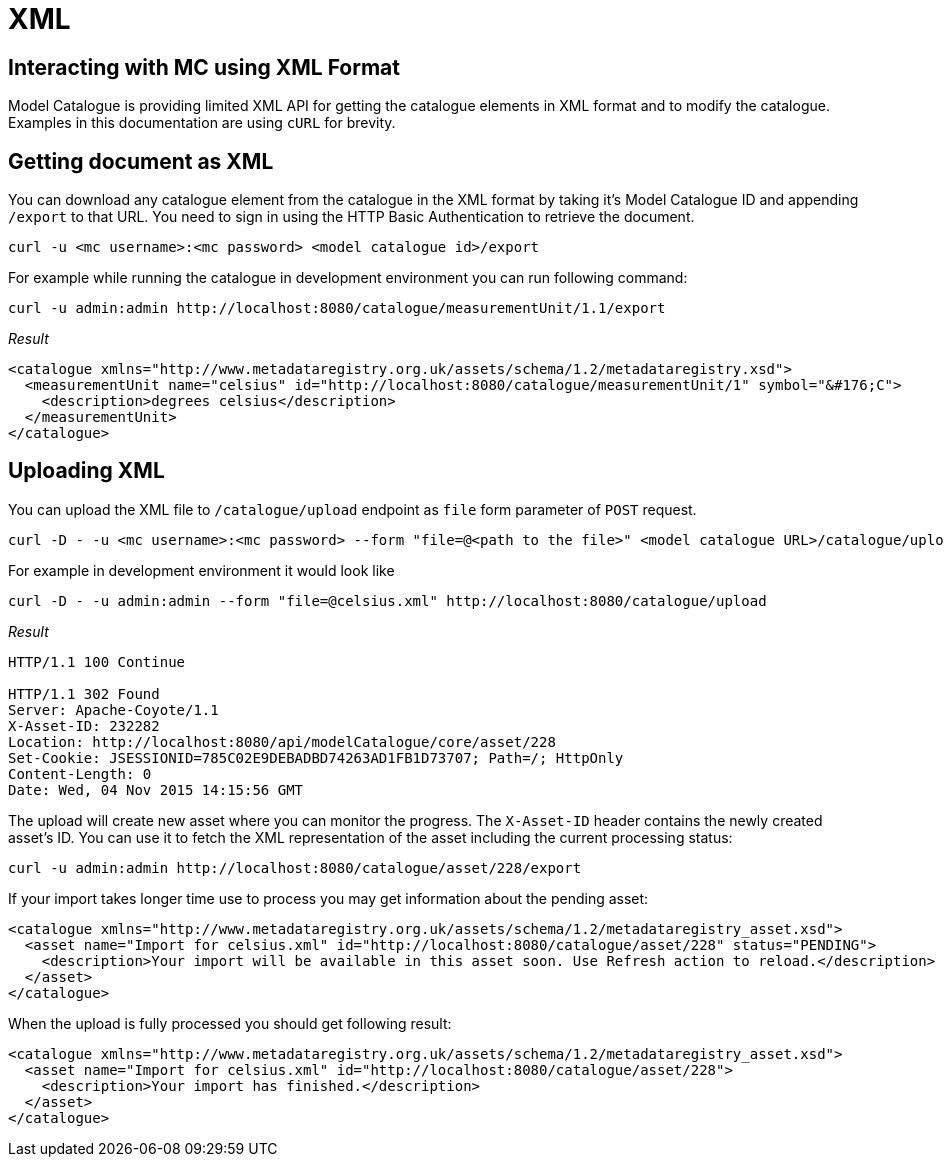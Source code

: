 = XML

== Interacting with MC using XML Format

Model Catalogue is providing limited XML API for getting the catalogue elements in XML format and to modify
the catalogue. Examples in this documentation are using `cURL` for brevity.

== Getting document as XML

You can download any catalogue element from the catalogue in the XML format by taking it's Model Catalogue ID
and appending `/export` to that URL. You need to sign in using the HTTP Basic Authentication to retrieve the
document.

[source,shell]
----
curl -u <mc username>:<mc password> <model catalogue id>/export
----

For example while running the catalogue in development environment you can run following command:

[source,bash]
----
curl -u admin:admin http://localhost:8080/catalogue/measurementUnit/1.1/export
----

_Result_

[source,xml]
----
<catalogue xmlns="http://www.metadataregistry.org.uk/assets/schema/1.2/metadataregistry.xsd">
  <measurementUnit name="celsius" id="http://localhost:8080/catalogue/measurementUnit/1" symbol="&#176;C">
    <description>degrees celsius</description>
  </measurementUnit>
</catalogue>
----

== Uploading XML

You can upload the XML file to `/catalogue/upload` endpoint as `file` form parameter of `POST` request.

[source,bash]
----
curl -D - -u <mc username>:<mc password> --form "file=@<path to the file>" <model catalogue URL>/catalogue/upload
----

For example in development environment it would look like

[source,bash]
----
curl -D - -u admin:admin --form "file=@celsius.xml" http://localhost:8080/catalogue/upload
----

_Result_

----
HTTP/1.1 100 Continue

HTTP/1.1 302 Found
Server: Apache-Coyote/1.1
X-Asset-ID: 232282
Location: http://localhost:8080/api/modelCatalogue/core/asset/228
Set-Cookie: JSESSIONID=785C02E9DEBADBD74263AD1FB1D73707; Path=/; HttpOnly
Content-Length: 0
Date: Wed, 04 Nov 2015 14:15:56 GMT
----

The upload will create new asset where you can monitor the progress. The `X-Asset-ID` header contains the newly created asset's ID.
You can use it to fetch the XML representation of the asset including the current processing status:

----
curl -u admin:admin http://localhost:8080/catalogue/asset/228/export
----

If your import takes longer time use to process you may get information about the pending asset:

[source,xml]
----
<catalogue xmlns="http://www.metadataregistry.org.uk/assets/schema/1.2/metadataregistry_asset.xsd">
  <asset name="Import for celsius.xml" id="http://localhost:8080/catalogue/asset/228" status="PENDING">
    <description>Your import will be available in this asset soon. Use Refresh action to reload.</description>
  </asset>
</catalogue>
----


When the upload is fully processed you should get following result:

[source,xml]
----
<catalogue xmlns="http://www.metadataregistry.org.uk/assets/schema/1.2/metadataregistry_asset.xsd">
  <asset name="Import for celsius.xml" id="http://localhost:8080/catalogue/asset/228">
    <description>Your import has finished.</description>
  </asset>
</catalogue>
----
